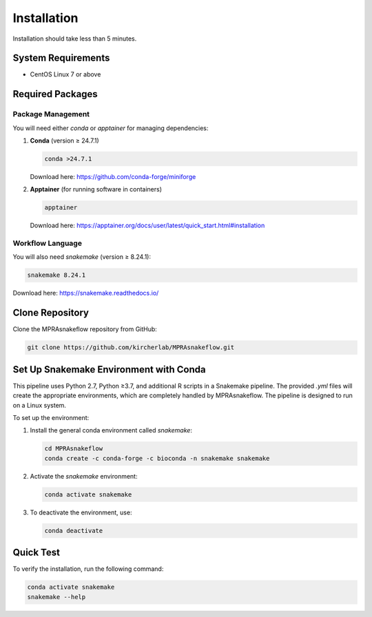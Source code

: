 .. _Installation:

=====================
Installation
=====================

Installation should take less than 5 minutes.

System Requirements
===================

- CentOS Linux 7 or above

Required Packages
=================

Package Management
------------------

You will need either `conda` or `apptainer` for managing dependencies:

1. **Conda** (version ≥ 24.7.1)

   .. code-block:: bash

       conda >24.7.1

   Download here: https://github.com/conda-forge/miniforge

2. **Apptainer** (for running software in containers)

   .. code-block:: bash

       apptainer

   Download here: https://apptainer.org/docs/user/latest/quick_start.html#installation

Workflow Language
-----------------

You will also need `snakemake` (version ≥ 8.24.1):

.. code-block:: bash

    snakemake 8.24.1

Download here: https://snakemake.readthedocs.io/

Clone Repository
=================

Clone the MPRAsnakeflow repository from GitHub:

.. code-block:: bash

    git clone https://github.com/kircherlab/MPRAsnakeflow.git

Set Up Snakemake Environment with Conda
=======================================

This pipeline uses Python 2.7, Python ≥3.7, and additional R scripts in a Snakemake pipeline. The provided `.yml` files will create the appropriate environments, which are completely handled by MPRAsnakeflow. The pipeline is designed to run on a Linux system.

To set up the environment:

1. Install the general conda environment called `snakemake`:

   .. code-block:: bash

       cd MPRAsnakeflow
       conda create -c conda-forge -c bioconda -n snakemake snakemake

2. Activate the `snakemake` environment:

   .. code-block:: bash

       conda activate snakemake

3. To deactivate the environment, use:

   .. code-block:: bash

       conda deactivate

Quick Test
==========

To verify the installation, run the following command:

.. code-block:: bash

    conda activate snakemake
    snakemake --help

